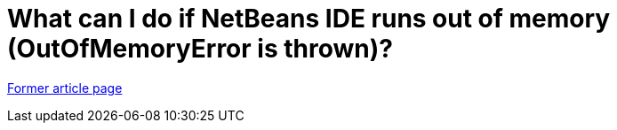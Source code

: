 // 
//     Licensed to the Apache Software Foundation (ASF) under one
//     or more contributor license agreements.  See the NOTICE file
//     distributed with this work for additional information
//     regarding copyright ownership.  The ASF licenses this file
//     to you under the Apache License, Version 2.0 (the
//     "License"); you may not use this file except in compliance
//     with the License.  You may obtain a copy of the License at
// 
//       http://www.apache.org/licenses/LICENSE-2.0
// 
//     Unless required by applicable law or agreed to in writing,
//     software distributed under the License is distributed on an
//     "AS IS" BASIS, WITHOUT WARRANTIES OR CONDITIONS OF ANY
//     KIND, either express or implied.  See the License for the
//     specific language governing permissions and limitations
//     under the License.
//

= What can I do if NetBeans IDE runs out of memory (OutOfMemoryError is thrown)?
:page-layout: wiki
:page-tags: wik
:jbake-status: published
:keywords: Apache NetBeans wiki FaqNetBeansAndOOME
:description: Apache NetBeans wiki FaqNetBeansAndOOME
:toc: left
:toc-title:
:page-syntax: true


link:https://web.archive.org/web/20180129101131/wiki.netbeans.org/FaqNetBeansAndOOME[Former article page]
